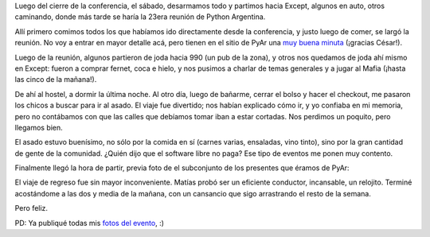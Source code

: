 .. title: 7JRSL, bonus track
.. date: 2007-08-17 09:50:11
.. tags: conferencia, reunión, juegos, PyAr

Luego del cierre de la conferencia, el sábado, desarmamos todo y partimos hacia Except, algunos en auto, otros caminando, donde más tarde se haría la 23era reunión de Python Argentina.

Allí primero comimos todos los que habíamos ido directamente desde la conferencia, y justo luego de comer, se largó la reunión. No voy a entrar en mayor detalle acá, pero tienen en el sitio de PyAr una `muy buena minuta <https://www.python.org.ar/wiki/Eventos/Reuniones/2007/Reunion23>`_ (¡gracias César!).

Luego de la reunión, algunos partieron de joda hacia 990 (un pub de la zona), y otros nos quedamos de joda ahí mismo en Except: fueron a comprar fernet, coca e hielo, y nos pusimos a charlar de temas generales y a jugar al Mafia (¡hasta las cinco de la mañana!).

De ahí al hostel, a dormir la última noche. Al otro día, luego de bañarme, cerrar el bolso y hacer el checkout, me pasaron los chicos a buscar para ir al asado. El viaje fue divertido; nos habían explicado cómo ir, y yo confiaba en mi memoria, pero no contábamos con que las calles que debíamos tomar iban a estar cortadas. Nos perdimos un poquito, pero llegamos bien.

El asado estuvo buenísimo, no sólo por la comida en sí (carnes varias, ensaladas, vino tinto), sino por la gran cantidad de gente de la comunidad. ¿Quién dijo que el software libre no paga? Ese tipo de eventos me ponen muy contento.

Finalmente llegó la hora de partir, previa foto de el subconjunto de los presentes que éramos de PyAr:

.. image:: /images/7jrsl/grupal.jpg

El viaje de regreso fue sin mayor inconveniente. Matías probó ser un eficiente conductor, incansable, un relojito. Terminé acostándome a las dos y media de la mañana, con un cansancio que sigo arrastrando el resto de la semana.

Pero feliz.

PD: Ya publiqué todas mis `fotos del evento <http://flickr.com/photos/54757453@N00/sets/72157601483259862/>`_, :)
